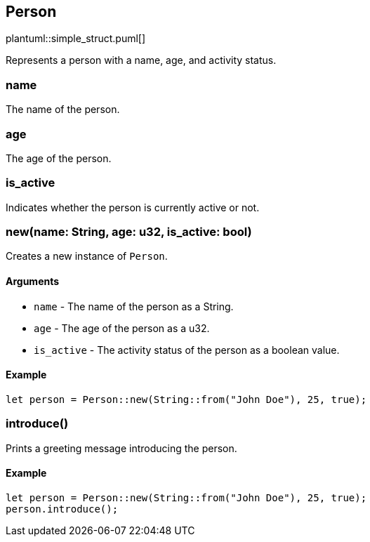 == Person

plantuml::simple_struct.puml[]

Represents a person with a name, age, and activity status.

=== name

The name of the person.

=== age

The age of the person.

=== is_active

Indicates whether the person is currently active or not.

=== new(name: String, age: u32, is_active: bool)

Creates a new instance of `Person`.

==== Arguments

* `name` - The name of the person as a String.
* `age` - The age of the person as a u32.
* `is_active` - The activity status of the person as a boolean value.

==== Example

....
let person = Person::new(String::from("John Doe"), 25, true);
....

=== introduce()

Prints a greeting message introducing the person.

==== Example

....
let person = Person::new(String::from("John Doe"), 25, true);
person.introduce();
....
